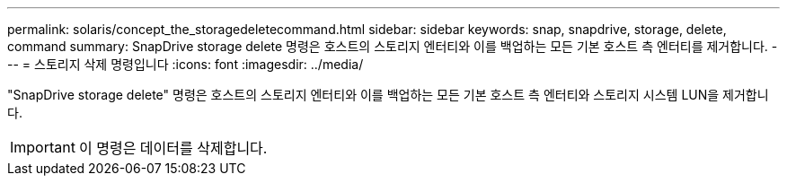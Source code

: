 ---
permalink: solaris/concept_the_storagedeletecommand.html 
sidebar: sidebar 
keywords: snap, snapdrive, storage, delete, command 
summary: SnapDrive storage delete 명령은 호스트의 스토리지 엔터티와 이를 백업하는 모든 기본 호스트 측 엔터티를 제거합니다. 
---
= 스토리지 삭제 명령입니다
:icons: font
:imagesdir: ../media/


[role="lead"]
"SnapDrive storage delete" 명령은 호스트의 스토리지 엔터티와 이를 백업하는 모든 기본 호스트 측 엔터티와 스토리지 시스템 LUN을 제거합니다.


IMPORTANT: 이 명령은 데이터를 삭제합니다.
